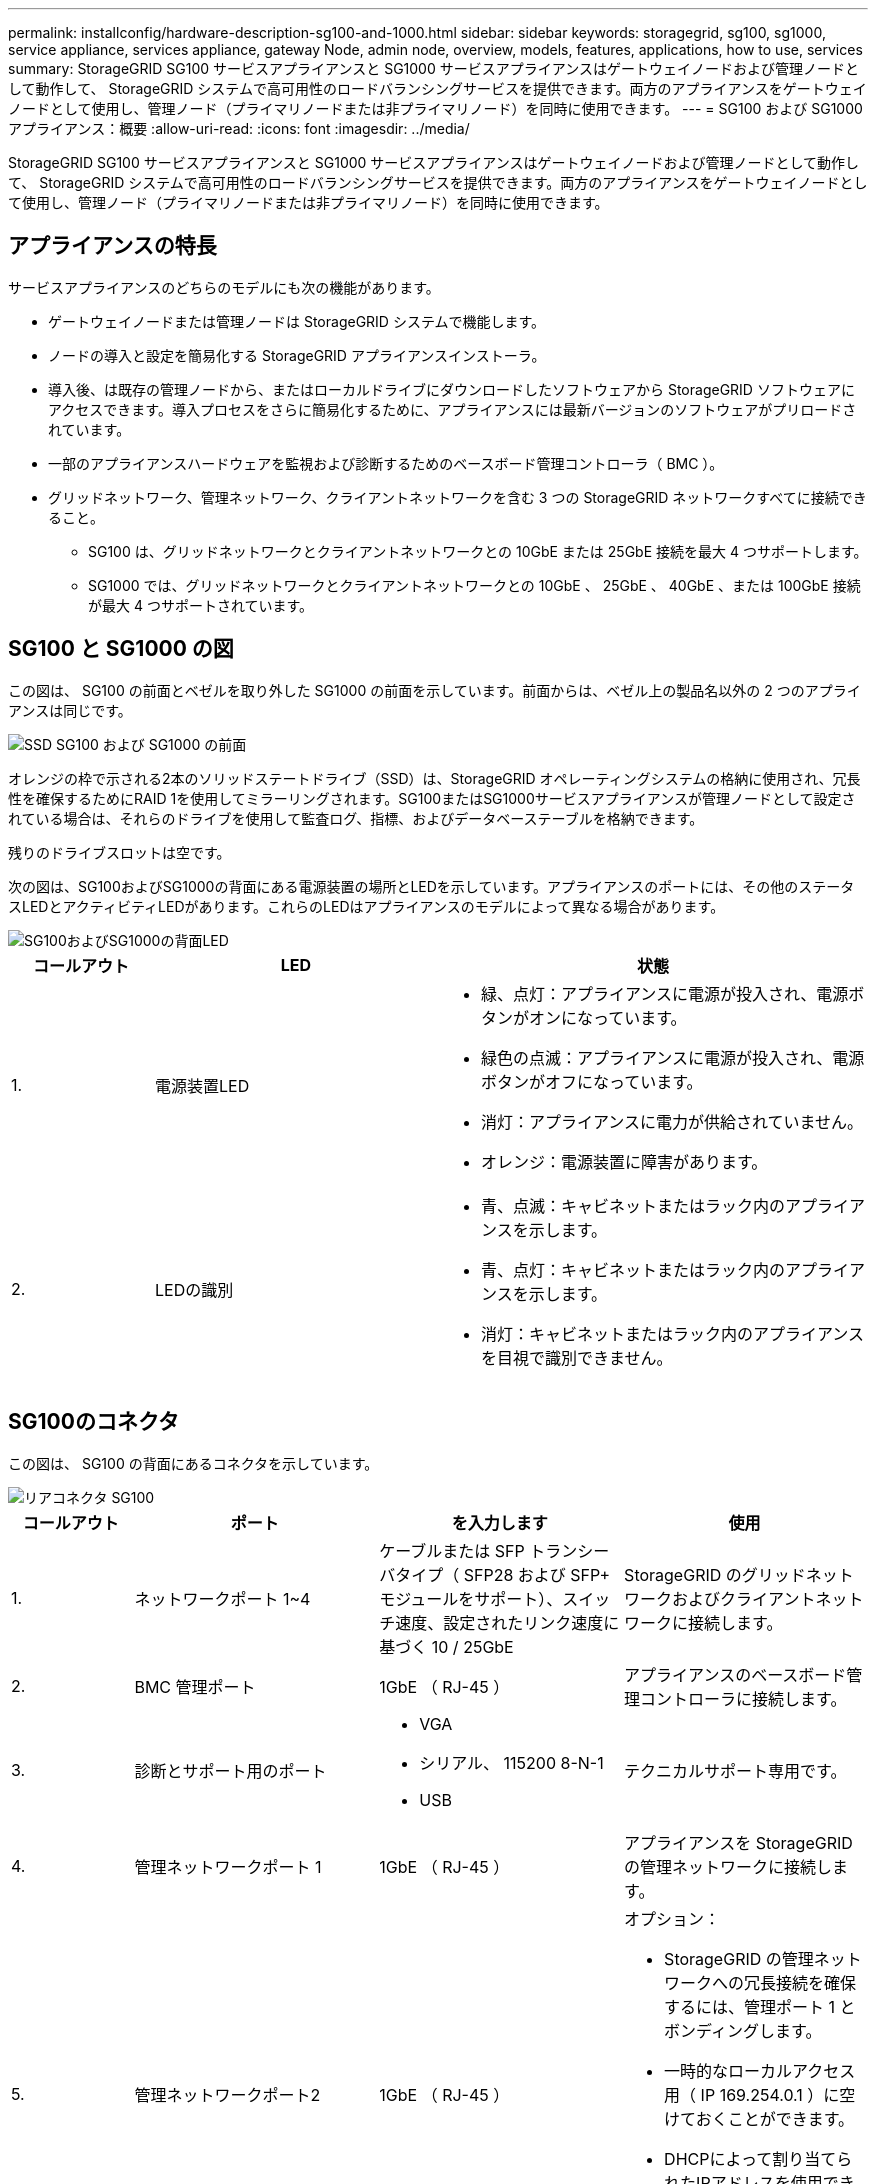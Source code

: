 ---
permalink: installconfig/hardware-description-sg100-and-1000.html 
sidebar: sidebar 
keywords: storagegrid, sg100, sg1000, service appliance, services appliance, gateway Node, admin node, overview, models, features, applications, how to use, services 
summary: StorageGRID SG100 サービスアプライアンスと SG1000 サービスアプライアンスはゲートウェイノードおよび管理ノードとして動作して、 StorageGRID システムで高可用性のロードバランシングサービスを提供できます。両方のアプライアンスをゲートウェイノードとして使用し、管理ノード（プライマリノードまたは非プライマリノード）を同時に使用できます。 
---
= SG100 および SG1000 アプライアンス：概要
:allow-uri-read: 
:icons: font
:imagesdir: ../media/


[role="lead"]
StorageGRID SG100 サービスアプライアンスと SG1000 サービスアプライアンスはゲートウェイノードおよび管理ノードとして動作して、 StorageGRID システムで高可用性のロードバランシングサービスを提供できます。両方のアプライアンスをゲートウェイノードとして使用し、管理ノード（プライマリノードまたは非プライマリノード）を同時に使用できます。



== アプライアンスの特長

サービスアプライアンスのどちらのモデルにも次の機能があります。

* ゲートウェイノードまたは管理ノードは StorageGRID システムで機能します。
* ノードの導入と設定を簡易化する StorageGRID アプライアンスインストーラ。
* 導入後、は既存の管理ノードから、またはローカルドライブにダウンロードしたソフトウェアから StorageGRID ソフトウェアにアクセスできます。導入プロセスをさらに簡易化するために、アプライアンスには最新バージョンのソフトウェアがプリロードされています。
* 一部のアプライアンスハードウェアを監視および診断するためのベースボード管理コントローラ（ BMC ）。
* グリッドネットワーク、管理ネットワーク、クライアントネットワークを含む 3 つの StorageGRID ネットワークすべてに接続できること。
+
** SG100 は、グリッドネットワークとクライアントネットワークとの 10GbE または 25GbE 接続を最大 4 つサポートします。
** SG1000 では、グリッドネットワークとクライアントネットワークとの 10GbE 、 25GbE 、 40GbE 、または 100GbE 接続が最大 4 つサポートされています。






== SG100 と SG1000 の図

この図は、 SG100 の前面とベゼルを取り外した SG1000 の前面を示しています。前面からは、ベゼル上の製品名以外の 2 つのアプライアンスは同じです。

image::../media/sg1000_front_with_ssds.png[SSD SG100 および SG1000 の前面]

オレンジの枠で示される2本のソリッドステートドライブ（SSD）は、StorageGRID オペレーティングシステムの格納に使用され、冗長性を確保するためにRAID 1を使用してミラーリングされます。SG100またはSG1000サービスアプライアンスが管理ノードとして設定されている場合は、それらのドライブを使用して監査ログ、指標、およびデータベーステーブルを格納できます。

残りのドライブスロットは空です。

次の図は、SG100およびSG1000の背面にある電源装置の場所とLEDを示しています。アプライアンスのポートには、その他のステータスLEDとアクティビティLEDがあります。これらのLEDはアプライアンスのモデルによって異なる場合があります。

image::../media/q2023_rear_leds.png[SG100およびSG1000の背面LED]

[cols="1a,2a,3a"]
|===
| コールアウト | LED | 状態 


 a| 
1.
 a| 
電源装置LED
 a| 
* 緑、点灯：アプライアンスに電源が投入され、電源ボタンがオンになっています。
* 緑色の点滅：アプライアンスに電源が投入され、電源ボタンがオフになっています。
* 消灯：アプライアンスに電力が供給されていません。
* オレンジ：電源装置に障害があります。




 a| 
2.
 a| 
LEDの識別
 a| 
* 青、点滅：キャビネットまたはラック内のアプライアンスを示します。
* 青、点灯：キャビネットまたはラック内のアプライアンスを示します。
* 消灯：キャビネットまたはラック内のアプライアンスを目視で識別できません。


|===


== SG100のコネクタ

この図は、 SG100 の背面にあるコネクタを示しています。

image::../media/sg100_rear_connectors.png[リアコネクタ SG100]

[cols="1a,2a,2a,2a"]
|===
| コールアウト | ポート | を入力します | 使用 


 a| 
1.
 a| 
ネットワークポート 1~4
 a| 
ケーブルまたは SFP トランシーバタイプ（ SFP28 および SFP+ モジュールをサポート）、スイッチ速度、設定されたリンク速度に基づく 10 / 25GbE
 a| 
StorageGRID のグリッドネットワークおよびクライアントネットワークに接続します。



 a| 
2.
 a| 
BMC 管理ポート
 a| 
1GbE （ RJ-45 ）
 a| 
アプライアンスのベースボード管理コントローラに接続します。



 a| 
3.
 a| 
診断とサポート用のポート
 a| 
* VGA
* シリアル、 115200 8-N-1
* USB

 a| 
テクニカルサポート専用です。



 a| 
4.
 a| 
管理ネットワークポート 1
 a| 
1GbE （ RJ-45 ）
 a| 
アプライアンスを StorageGRID の管理ネットワークに接続します。



 a| 
5.
 a| 
管理ネットワークポート2
 a| 
1GbE （ RJ-45 ）
 a| 
オプション：

* StorageGRID の管理ネットワークへの冗長接続を確保するには、管理ポート 1 とボンディングします。
* 一時的なローカルアクセス用（ IP 169.254.0.1 ）に空けておくことができます。
* DHCPによって割り当てられたIPアドレスを使用できない場合は、設置時にポート2を使用してIP設定を行います。


|===


== SG1000のコネクタ

次の図は、SG1000の背面にあるコネクタを示しています。

image::../media/sg1000_rear_connectors.png[SG1000 背面のコネクタ]

[cols="1a,2a,2a,2a"]
|===
| コールアウト | ポート | を入力します | 使用 


 a| 
1.
 a| 
ネットワークポート 1~4
 a| 
ケーブルまたはトランシーバのタイプ、スイッチ速度、設定されたリンク速度に基づく 10 / 25 / 40 / 100GbE 。QSFP28 と QSFP+ （ 40/100GbE ）はネイティブでサポートされており、 SFP28 / SFP+ トランシーバを QSA （別売）と併用して 10 / 25GbE の速度を使用できます。
 a| 
StorageGRID のグリッドネットワークおよびクライアントネットワークに接続します。



 a| 
2.
 a| 
BMC 管理ポート
 a| 
1GbE （ RJ-45 ）
 a| 
アプライアンスのベースボード管理コントローラに接続します。



 a| 
3.
 a| 
診断とサポート用のポート
 a| 
* VGA
* シリアル、 115200 8-N-1
* USB

 a| 
テクニカルサポート専用です。



 a| 
4.
 a| 
管理ネットワークポート 1
 a| 
1GbE （ RJ-45 ）
 a| 
アプライアンスを StorageGRID の管理ネットワークに接続します。



 a| 
5.
 a| 
管理ネットワークポート2
 a| 
1GbE （ RJ-45 ）
 a| 
オプション：

* StorageGRID の管理ネットワークへの冗長接続を確保するには、管理ポート 1 とボンディングします。
* 一時的なローカルアクセス用（ IP 169.254.0.1 ）に空けておくことができます。
* DHCPによって割り当てられたIPアドレスを使用できない場合は、設置時にポート2を使用してIP設定を行います。


|===


== SG100 および SG1000 アプリケーション

StorageGRID サービスアプライアンスは、ゲートウェイサービスおよび一部のグリッド管理サービスの冗長性を提供するためにさまざまな方法で設定できます。

アプライアンスは、次の方法で導入できます。

* ゲートウェイノードとして新規または既存のグリッドに追加します
* プライマリまたは非プライマリ管理ノードとして新しいグリッドに追加するか、非プライマリ管理ノードとして既存のグリッドに追加します
* ゲートウェイノードと管理ノード（プライマリまたは非プライマリ）として同時に動作します


アプライアンスでは、 S3 または Swift データパス接続に対し、ハイアベイラビリティ（ HA ）グループとインテリジェントなロードバランシングを実装できます。

次に、アプライアンスの機能を最大限に活用する例を示します。

* 2 台の SG1000 アプライアンスをゲートウェイノードとして設定して、ゲートウェイサービスを提供するには、 2 台の SG100 または 2 台の SG1000 アプライアンスを使用します。
+

NOTE: パフォーマンスレベルの異なるサービスアプライアンス（SG100またはSG110とSG1000またはSG1100など）を同じサイトに混在させると、ハイアベイラビリティグループで複数のノードを使用したり、複数のサービスアプライアンス間でクライアント負荷を分散したりした場合に、原因で予測不可能で一貫性のない結果が生じる可能性があります。

* 一部のグリッド管理サービスの冗長性を確保するには、 2 台の SG100 または 2 台の SG1000 アプライアンスを使用します。そのためには、各アプライアンスを管理ノードとして設定します。
* 2 台の SG1000 アプライアンスを使用して、 1 つ以上の仮想 IP アドレス経由でアクセスする可用性の高いロードバランシングサービスとトラフィックシェーピングサービスを提供します。そのためには、アプライアンスを管理ノードまたはゲートウェイノードの任意の組み合わせとして設定し、両方のノードを同じ HA グループに追加します。
+

NOTE: 同じHAグループの管理ノードとゲートウェイノードを使用する場合、管理ノードのみのポートはフェイルオーバーしません。の手順を参照してください https://docs.netapp.com/us-en/storagegrid/admin/configure-high-availability-group.html["HAグループを設定しています"^]。



StorageGRID ストレージアプライアンスとともに使用すると、 SG100 と SG1000 サービスアプライアンスの両方で、外部のハイパーバイザーやコンピューティングハードウェアに依存しないアプライアンスのみのグリッドを導入できます。
